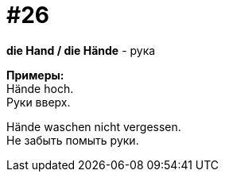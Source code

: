 [#16_026]
= #26
:hardbreaks:

*die Hand / die Hände* - рука

*Примеры:*
Hände hoch.
Руки вверх.

Hände waschen nicht vergessen.
Не забыть помыть руки.